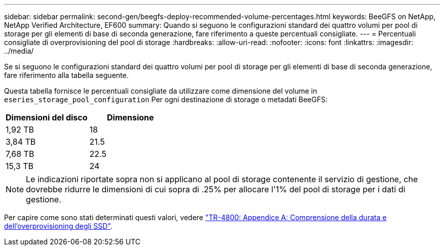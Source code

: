 ---
sidebar: sidebar 
permalink: second-gen/beegfs-deploy-recommended-volume-percentages.html 
keywords: BeeGFS on NetApp, NetApp Verified Architecture, EF600 
summary: Quando si seguono le configurazioni standard dei quattro volumi per pool di storage per gli elementi di base di seconda generazione, fare riferimento a queste percentuali consigliate. 
---
= Percentuali consigliate di overprovisioning del pool di storage
:hardbreaks:
:allow-uri-read: 
:nofooter: 
:icons: font
:linkattrs: 
:imagesdir: ../media/


[role="lead"]
Se si seguono le configurazioni standard dei quattro volumi per pool di storage per gli elementi di base di seconda generazione, fare riferimento alla tabella seguente.

Questa tabella fornisce le percentuali consigliate da utilizzare come dimensione del volume in `eseries_storage_pool_configuration` Per ogni destinazione di storage o metadati BeeGFS:

|===
| Dimensioni del disco | Dimensione 


| 1,92 TB | 18 


| 3,84 TB | 21.5 


| 7,68 TB | 22.5 


| 15,3 TB | 24 
|===

NOTE: Le indicazioni riportate sopra non si applicano al pool di storage contenente il servizio di gestione, che dovrebbe ridurre le dimensioni di cui sopra di .25% per allocare l'1% del pool di storage per i dati di gestione.

Per capire come sono stati determinati questi valori, vedere https://www.netapp.com/media/17009-tr4800.pdf["TR-4800: Appendice A: Comprensione della durata e dell'overprovisioning degli SSD"^].
